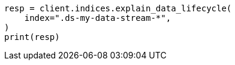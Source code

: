 // This file is autogenerated, DO NOT EDIT
// data-streams/lifecycle/tutorial-manage-existing-data-stream.asciidoc:111

[source, python]
----
resp = client.indices.explain_data_lifecycle(
    index=".ds-my-data-stream-*",
)
print(resp)
----
